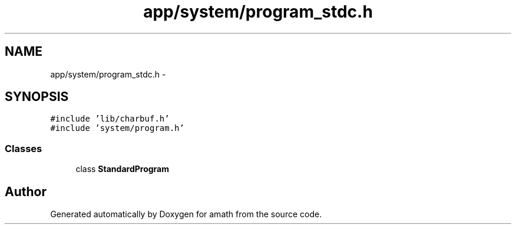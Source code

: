 .TH "app/system/program_stdc.h" 3 "Sat Jan 21 2017" "Version 1.6.1" "amath" \" -*- nroff -*-
.ad l
.nh
.SH NAME
app/system/program_stdc.h \- 
.SH SYNOPSIS
.br
.PP
\fC#include 'lib/charbuf\&.h'\fP
.br
\fC#include 'system/program\&.h'\fP
.br

.SS "Classes"

.in +1c
.ti -1c
.RI "class \fBStandardProgram\fP"
.br
.in -1c
.SH "Author"
.PP 
Generated automatically by Doxygen for amath from the source code\&.
